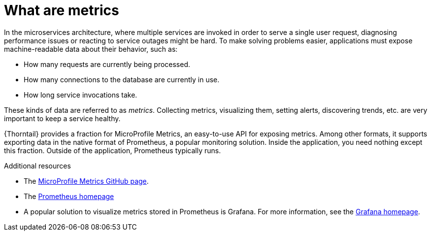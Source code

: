 
[id='what-are-metrics_{context}']
= What are metrics

In the microservices architecture, where multiple services are invoked in order to serve a single user request, diagnosing performance issues or reacting to service outages might be hard.
To make solving problems easier, applications must expose machine-readable data about their behavior, such as:

* How many requests are currently being processed.
* How many connections to the database are currently in use.
* How long service invocations take.

These kinds of data are referred to as _metrics_.
Collecting metrics, visualizing them, setting alerts, discovering trends, etc. are very important to keep a service healthy.

{Thorntail} provides a fraction for MicroProfile Metrics, an easy-to-use API for exposing metrics.
Among other formats, it supports exporting data in the native format of Prometheus, a popular monitoring solution.
Inside the application, you need nothing except this fraction.
Outside of the application, Prometheus typically runs.

.Additional resources
* The link:https://github.com/eclipse/microprofile-metrics[MicroProfile Metrics GitHub page^].
* The link:https://prometheus.io/[Prometheus homepage^]
* A popular solution to visualize metrics stored in Prometheus is Grafana.
For more information, see the link:https://grafana.com/[Grafana homepage^].

